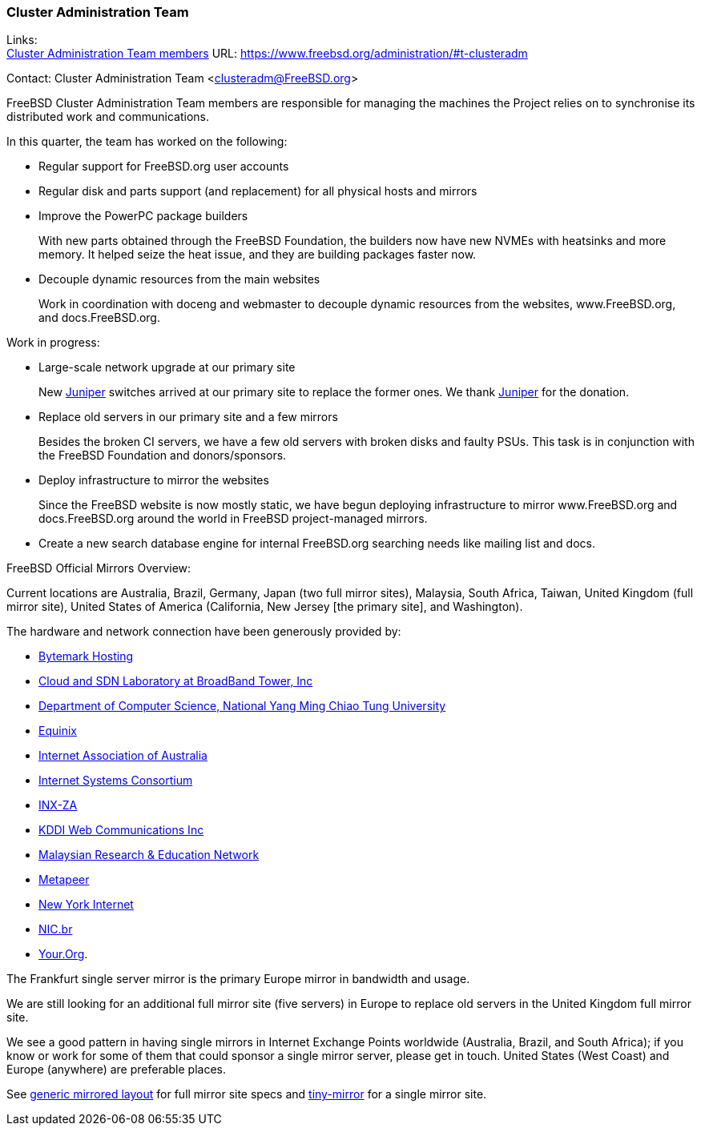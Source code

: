 === Cluster Administration Team

Links: +
link:https://www.freebsd.org/administration/#t-clusteradm[Cluster Administration Team members] URL: link:https://www.freebsd.org/administration/#t-clusteradm[]

Contact: Cluster Administration Team <clusteradm@FreeBSD.org>

FreeBSD Cluster Administration Team members are responsible for managing the machines the Project relies on to synchronise its distributed work and communications.

In this quarter, the team has worked on the following:

* Regular support for FreeBSD.org user accounts
* Regular disk and parts support (and replacement) for all physical hosts and mirrors
* Improve the PowerPC package builders +
+
With new parts obtained through the FreeBSD Foundation, the builders now have new NVMEs with heatsinks and more memory.
It helped seize the heat issue, and they are building packages faster now.
* Decouple dynamic resources from the main websites +
+
Work in coordination with doceng and webmaster to decouple dynamic resources from the websites, www.FreeBSD.org, and docs.FreeBSD.org.

Work in progress:

* Large-scale network upgrade at our primary site +
+
New link:https://www.juniper.net/[Juniper] switches arrived at our primary site to replace the former ones.
We thank link:https://www.juniper.net/[Juniper] for the donation.
* Replace old servers in our primary site and a few mirrors +
+
Besides the broken CI servers, we have a few old servers with broken disks and faulty PSUs.
This task is in conjunction with the FreeBSD Foundation and donors/sponsors.
* Deploy infrastructure to mirror the websites +
+
Since the FreeBSD website is now mostly static, we have begun deploying infrastructure to mirror www.FreeBSD.org and docs.FreeBSD.org around the world in FreeBSD project-managed mirrors.
* Create a new search database engine for internal FreeBSD.org searching needs like mailing list and docs.

FreeBSD Official Mirrors Overview:

Current locations are Australia, Brazil, Germany, Japan (two full mirror sites), Malaysia, South Africa, Taiwan, United Kingdom (full mirror site), United States of America (California, New Jersey [the primary site], and Washington).

The hardware and network connection have been generously provided by:

* https://www.bytemark.co.uk/[Bytemark Hosting]
* https://www.bbtower.co.jp/[Cloud and SDN Laboratory at BroadBand Tower, Inc]
* https://www.cs.nycu.edu.tw/[Department of Computer Science, National Yang Ming Chiao Tung University]
* https://deploy.equinix.com/[Equinix]
* https://internet.asn.au/[Internet Association of Australia]
* https://www.isc.org/[Internet Systems Consortium]
* https://www.inx.net.za/[INX-ZA]
* https://www.kddi-webcommunications.co.jp/[KDDI Web Communications Inc]
* https://myren.net.my/[Malaysian Research & Education Network]
* https://www.metapeer.com/[Metapeer]
* https://www.nyi.net/[New York Internet]
* https://nic.br/[NIC.br]
* https://your.org/[Your.Org].

The Frankfurt single server mirror is the primary Europe mirror in bandwidth and usage.

We are still looking for an additional full mirror site (five servers) in Europe to replace old servers in the United Kingdom full mirror site.

We see a good pattern in having single mirrors in Internet Exchange Points worldwide (Australia, Brazil, and South Africa); if you know or work for some of them that could sponsor a single mirror server, please get in touch.
United States (West Coast) and Europe (anywhere) are preferable places.

See link:https://wiki.freebsd.org/Teams/clusteradm/generic-mirror-layout[generic mirrored layout] for full mirror site specs and link:https://wiki.freebsd.org/Teams/clusteradm/tiny-mirror[tiny-mirror] for a single mirror site.
